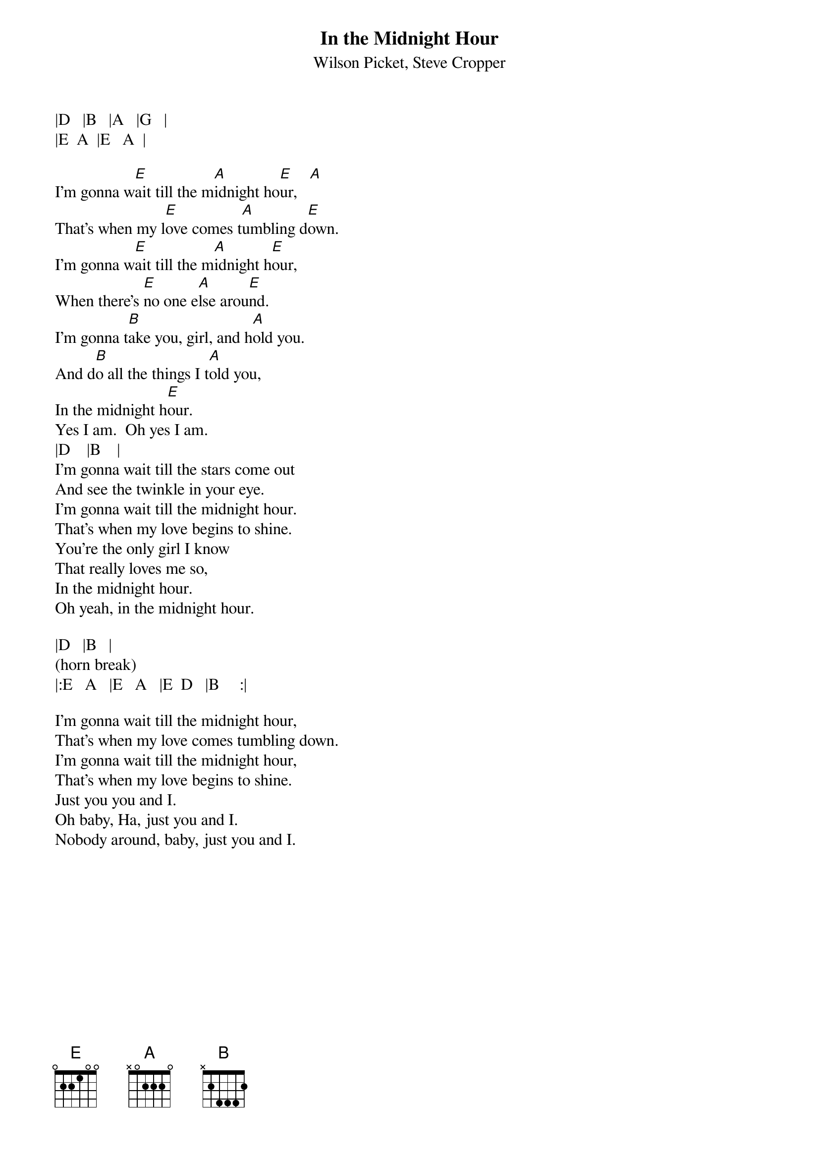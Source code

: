 {t:In the Midnight Hour}
{st:Wilson Picket, Steve Cropper}
|D   |B   |A   |G   |
|E  A  |E   A  |

I'm gonna w[E]ait till the m[A]idnight ho[E]ur,   [A]         
That's when my l[E]ove comes t[A]umbling d[E]own.    
I'm gonna w[E]ait till the m[A]idnight h[E]our,  
When there's [E]no one e[A]lse arou[E]nd.   
I'm gonna t[B]ake you, girl, and h[A]old you.
And d[B]o all the things I t[A]old you,     
In the midnight h[E]our.  
Yes I am.  Oh yes I am.
|D    |B    |
I'm gonna wait till the stars come out
And see the twinkle in your eye.
I'm gonna wait till the midnight hour.
That's when my love begins to shine.
You're the only girl I know
That really loves me so,
In the midnight hour.
Oh yeah, in the midnight hour.

|D   |B   |
(horn break)
|:E   A   |E   A   |E  D   |B     :|

I'm gonna wait till the midnight hour,
That's when my love comes tumbling down.
I'm gonna wait till the midnight hour,
That's when my love begins to shine.
Just you you and I.
Oh baby, Ha, just you and I.
Nobody around, baby, just you and I.
